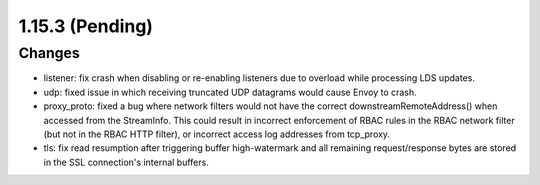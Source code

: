 1.15.3 (Pending)
================

Changes
-------
* listener: fix crash when disabling or re-enabling listeners due to overload while processing LDS updates.
* udp: fixed issue in which receiving truncated UDP datagrams would cause Envoy to crash.
* proxy_proto: fixed a bug where network filters would not have the correct downstreamRemoteAddress() when accessed from the StreamInfo. This could result in incorrect enforcement of RBAC rules in the RBAC network filter (but not in the RBAC HTTP filter), or incorrect access log addresses from tcp_proxy.
* tls: fix read resumption after triggering buffer high-watermark and all remaining request/response bytes are stored in the SSL connection's internal buffers.
